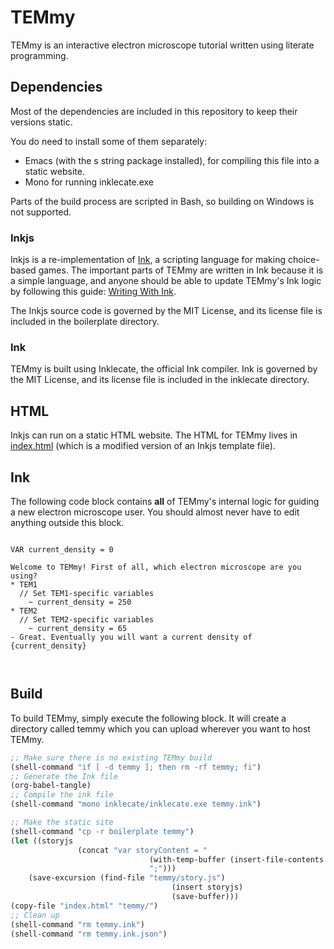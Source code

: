 * TEMmy

	TEMmy is an interactive electron microscope tutorial written using literate programming.
	
** Dependencies
	 
	 Most of the dependencies are included in this repository to keep their versions static.

	 You do need to install some of them separately: 

	 - Emacs (with the s string package installed), for compiling this file into a static website.
	 - Mono for running inklecate.exe

	 Parts of the build process are scripted in Bash, so building on Windows is not supported.

*** Inkjs

		Inkjs is a re-implementation of [[http:www.inklestudios.com/ink/][Ink]], a scripting language for making choice-based games. The important parts of TEMmy are written in Ink because it is a simple language, and anyone should be able to update TEMmy's Ink logic by following this guide: [[http:github.com/inkle/ink/blob/master/Documentation/WritingWithInk.md][Writing With Ink]].

		The Inkjs source code is governed by the MIT License, and its license file is included in the boilerplate directory.

*** Ink

		TEMmy is built using Inklecate, the official Ink compiler. Ink is governed by the MIT License, and its license file is included in the inklecate directory.

** HTML

	 Inkjs can run on a static HTML website. The HTML for TEMmy lives in [[file:index.html][index.html]] (which is a modified version of an Inkjs template file).

** Ink

	 The following code block contains *all* of TEMmy's internal logic for guiding a new electron microscope user. You should almost never have to edit anything outside this block.

	 #+begin_src ink :tangle temmy.ink
	 
	 VAR current_density = 0

	 Welcome to TEMmy! First of all, which electron microscope are you using?
	 * TEM1
	   // Set TEM1-specific variables
		 ~ current_density = 250
	 * TEM2
	   // Set TEM2-specific variables
		 ~ current_density = 65
	 - Great. Eventually you will want a current density of {current_density}
	 
	 
	 #+end_src

** Build

	 To build TEMmy, simply execute the following block. It will create a directory called temmy which you can upload wherever you want to host TEMmy.

	 #+begin_src emacs-lisp
		 ;; Make sure there is no existing TEMmy build
		 (shell-command "if [ -d temmy ]; then rm -rf temmy; fi")
		 ;; Generate the Ink file
		 (org-babel-tangle)
		 ;; Compile the ink file
		 (shell-command "mono inklecate/inklecate.exe temmy.ink")

		 ;; Make the static site
		 (shell-command "cp -r boilerplate temmy")
		 (let ((storyjs
						(concat "var storyContent = "
										(with-temp-buffer (insert-file-contents "temmy.ink.json") (buffer-string))
										";")))
			 (save-excursion (find-file "temmy/story.js")
											 (insert storyjs)
											 (save-buffer)))
		 (copy-file "index.html" "temmy/")
		 ;; Clean up
		 (shell-command "rm temmy.ink")
		 (shell-command "rm temmy.ink.json")
	 #+end_src

	 #+RESULTS:


	 
	 
	 
	 
	 

